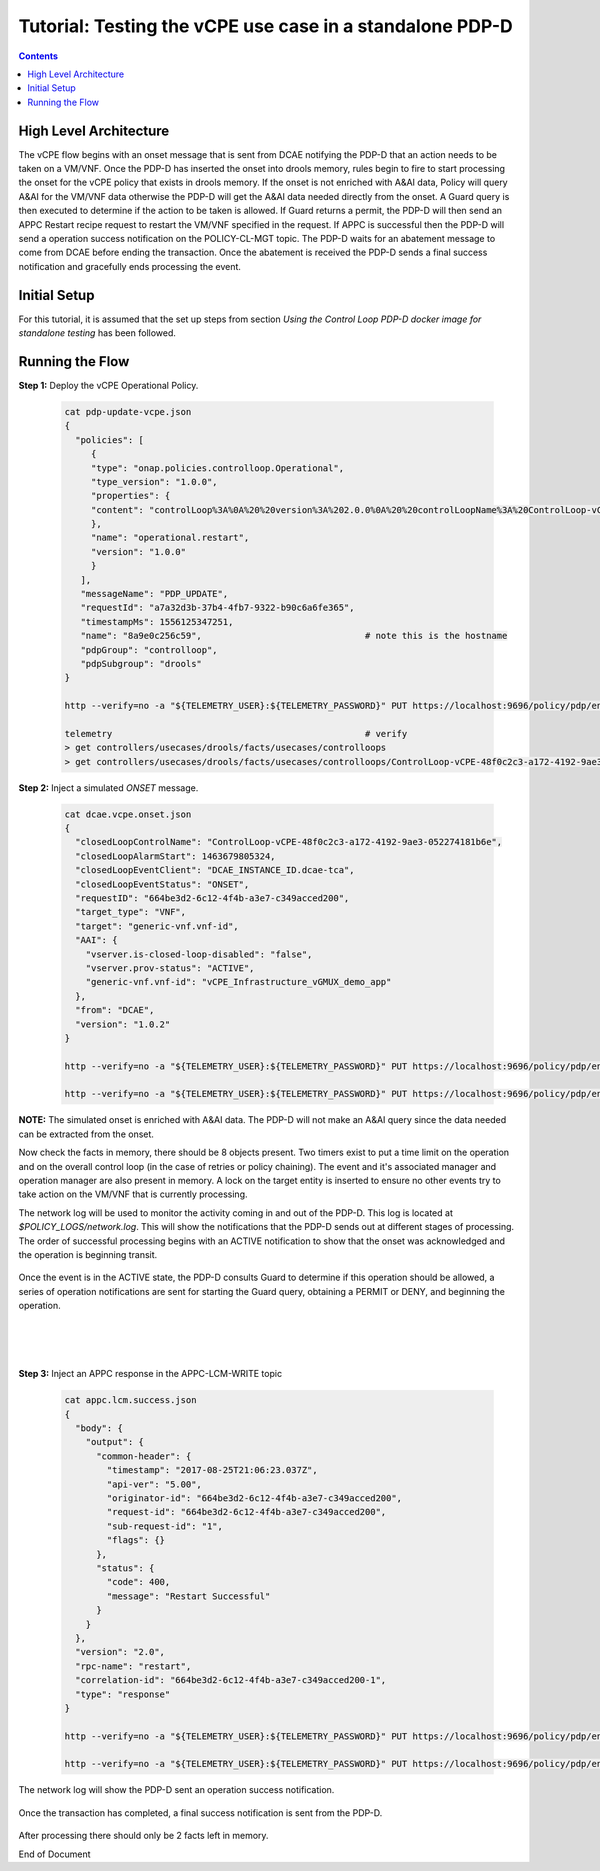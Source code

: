 
.. This work is licensed under a Creative Commons Attribution 4.0 International License.
.. http://creativecommons.org/licenses/by/4.0

*********************************************************
Tutorial: Testing the vCPE use case in a standalone PDP-D
*********************************************************

.. contents::
    :depth: 3


High Level Architecture
^^^^^^^^^^^^^^^^^^^^^^^
The vCPE flow begins with an onset message that is sent from DCAE notifying the PDP-D that an action needs to be taken on a VM/VNF. Once the PDP-D has inserted the onset into drools memory, rules begin to fire to start processing the onset for the vCPE policy that exists in drools memory. If the onset is not enriched with A&AI data, Policy will query A&AI for the VM/VNF data otherwise the PDP-D will get the A&AI data needed directly from the onset. A Guard query is then executed to determine if the action to be taken is allowed. If Guard returns a permit, the PDP-D will then send an APPC Restart recipe request to restart the VM/VNF specified in the request. If APPC is successful then the PDP-D will send a operation success notification on the POLICY-CL-MGT topic. The PDP-D waits for an abatement message to come from DCAE before ending the transaction. Once the abatement is received the PDP-D sends a final success notification and gracefully ends processing the event.

Initial Setup
^^^^^^^^^^^^^

For this tutorial, it is assumed that the set up steps from section
*Using the Control Loop PDP-D docker image for standalone testing* has been followed.

Running the Flow
^^^^^^^^^^^^^^^^

**Step 1:** Deploy the vCPE Operational Policy.

    .. code-block:: bash

       cat pdp-update-vcpe.json
       {
         "policies": [
            {
            "type": "onap.policies.controlloop.Operational",
            "type_version": "1.0.0",
            "properties": {
            "content": "controlLoop%3A%0A%20%20version%3A%202.0.0%0A%20%20controlLoopName%3A%20ControlLoop-vCPE-48f0c2c3-a172-4192-9ae3-052274181b6e%0A%20%20trigger_policy%3A%20unique-policy-id-1-restart%0A%20%20timeout%3A%203600%0A%20%20abatement%3A%20false%0A%20%0Apolicies%3A%0A%20%20-%20id%3A%20unique-policy-id-1-restart%0A%20%20%20%20name%3A%20Restart%20the%20VM%0A%20%20%20%20description%3A%0A%20%20%20%20actor%3A%20APPC%0A%20%20%20%20recipe%3A%20Restart%0A%20%20%20%20target%3A%0A%20%20%20%20%20%20type%3A%20VM%0A%20%20%20%20retry%3A%203%0A%20%20%20%20timeout%3A%201200%0A%20%20%20%20success%3A%20final_success%0A%20%20%20%20failure%3A%20final_failure%0A%20%20%20%20failure_timeout%3A%20final_failure_timeout%0A%20%20%20%20failure_retries%3A%20final_failure_retries%0A%20%20%20%20failure_exception%3A%20final_failure_exception%0A%20%20%20%20failure_guard%3A%20final_failure_guard"
            },
            "name": "operational.restart",
            "version": "1.0.0"
            }
          ],
          "messageName": "PDP_UPDATE",
          "requestId": "a7a32d3b-37b4-4fb7-9322-b90c6a6fe365",
          "timestampMs": 1556125347251,
          "name": "8a9e0c256c59",                               # note this is the hostname
          "pdpGroup": "controlloop",
          "pdpSubgroup": "drools"
       }

       http --verify=no -a "${TELEMETRY_USER}:${TELEMETRY_PASSWORD}" PUT https://localhost:9696/policy/pdp/engine/topics/sources/noop/POLICY-PDP-PAP/events @pdp-update-vcpe.json Content-Type:'text/plain'

       telemetry                                                # verify
       > get controllers/usecases/drools/facts/usecases/controlloops
       > get controllers/usecases/drools/facts/usecases/controlloops/ControlLoop-vCPE-48f0c2c3-a172-4192-9ae3-052274181b6e

**Step 2:** Inject a simulated *ONSET* message.

    .. code-block:: bash

       cat dcae.vcpe.onset.json
       {
         "closedLoopControlName": "ControlLoop-vCPE-48f0c2c3-a172-4192-9ae3-052274181b6e",
         "closedLoopAlarmStart": 1463679805324,
         "closedLoopEventClient": "DCAE_INSTANCE_ID.dcae-tca",
         "closedLoopEventStatus": "ONSET",
         "requestID": "664be3d2-6c12-4f4b-a3e7-c349acced200",
         "target_type": "VNF",
         "target": "generic-vnf.vnf-id",
         "AAI": {
           "vserver.is-closed-loop-disabled": "false",
           "vserver.prov-status": "ACTIVE",
           "generic-vnf.vnf-id": "vCPE_Infrastructure_vGMUX_demo_app"
         },
         "from": "DCAE",
         "version": "1.0.2"
       }

       http --verify=no -a "${TELEMETRY_USER}:${TELEMETRY_PASSWORD}" PUT https://localhost:9696/policy/pdp/engine/topics/sources/noop/DCAE_TOPIC/switches/activation     # activate noop source

       http --verify=no -a "${TELEMETRY_USER}:${TELEMETRY_PASSWORD}" PUT https://localhost:9696/policy/pdp/engine/topics/sources/noop/DCAE_TOPIC/events @dcae.vcpe.onset.json Content-Type:'text/plain'  # send onset

**NOTE:** The simulated onset is enriched with A&AI data. The PDP-D will not make an A&AI query since the data needed can be extracted from the onset.

Now check the facts in memory, there should be 8 objects present. Two timers exist to put a time limit on the operation and on the overall control loop (in the case of retries or policy chaining). The event and it's associated manager and operation manager are also present in memory. A lock on the target entity is inserted to ensure no other events try to take action on the VM/VNF that is currently processing.

The network log will be used to monitor the activity coming in and out of the PDP-D. This log is located at *$POLICY_LOGS/network.log*. This will show the notifications that the PDP-D sends out at different stages of processing. The order of successful processing begins with an ACTIVE notification to show that the onset was acknowledged and the operation is beginning transit.

    .. image:: Tut_vCPE_policy_active.JPG

Once the event is in the ACTIVE state, the PDP-D consults Guard to determine if this operation should be allowed, a series of operation notifications are sent for starting the Guard query, obtaining a PERMIT or DENY, and beginning the operation.

    .. image:: Tut_vCPE_guard_not_queried.JPG

|

    .. image:: Tut_vCPE_guard_result.JPG

|

    .. image:: Tut_vCPE_policy_operation.JPG

**Step 3:** Inject an APPC response in the APPC-LCM-WRITE topic

    .. code-block:: bash

       cat appc.lcm.success.json
       {
         "body": {
           "output": {
             "common-header": {
               "timestamp": "2017-08-25T21:06:23.037Z",
               "api-ver": "5.00",
               "originator-id": "664be3d2-6c12-4f4b-a3e7-c349acced200",
               "request-id": "664be3d2-6c12-4f4b-a3e7-c349acced200",
               "sub-request-id": "1",
               "flags": {}
             },
             "status": {
               "code": 400,
               "message": "Restart Successful"
             }
           }
         },
         "version": "2.0",
         "rpc-name": "restart",
         "correlation-id": "664be3d2-6c12-4f4b-a3e7-c349acced200-1",
         "type": "response"
       }

       http --verify=no -a "${TELEMETRY_USER}:${TELEMETRY_PASSWORD}" PUT https://localhost:9696/policy/pdp/engine/topics/sources/noop/APPC-LCM-WRITE/switches/activation   # activate noop source

       http --verify=no -a "${TELEMETRY_USER}:${TELEMETRY_PASSWORD}" PUT https://localhost:9696/policy/pdp/engine/topics/sources/noop/APPC-LCM-WRITE/events @appc.lcm.success.json Content-Type:'text/plain'

    .. image:: Tut_vCPE_inject_appc_response.JPG

The network log will show the PDP-D sent an operation success notification.

    .. image:: Tut_vCPE_policy_operation_success.JPG

Once the transaction has completed, a final success notification is sent from the PDP-D.

    .. image:: Tut_vCPE_policy_final_success.JPG

After processing there should only be 2 facts left in memory.

End of Document
